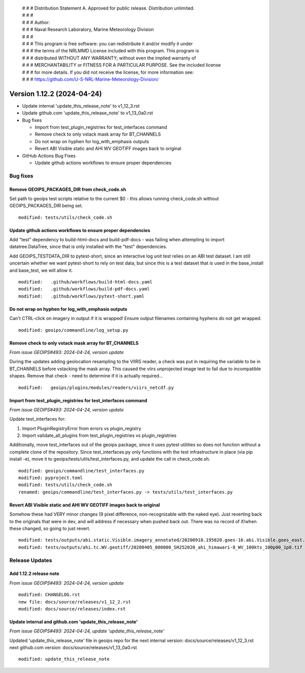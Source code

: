  | # # # Distribution Statement A. Approved for public release. Distribution unlimited.
 | # # #
 | # # # Author:
 | # # # Naval Research Laboratory, Marine Meteorology Division
 | # # #
 | # # # This program is free software: you can redistribute it and/or modify it under
 | # # # the terms of the NRLMMD License included with this program. This program is
 | # # # distributed WITHOUT ANY WARRANTY; without even the implied warranty of
 | # # # MERCHANTABILITY or FITNESS FOR A PARTICULAR PURPOSE. See the included license
 | # # # for more details. If you did not receive the license, for more information see:
 | # # # https://github.com/U-S-NRL-Marine-Meteorology-Division/

Version 1.12.2 (2024-04-24)
**************************************

* Update internal 'update_this_release_note' to v1_12_3.rst
* Update github.com 'update_this_release_note' to v1_13_0a0.rst
* Bug fixes

  * Import from test_plugin_registries for test_interfaces command
  * Remove check to only vstack mask array for BT_CHANNELS
  * Do not wrap on hyphen for log_with_emphasis outputs
  * Revert ABI Visible static and AHI WV GEOTIFF images back to original
* GitHub Actions Bug Fixes 

  * Update github actions workflows to ensure proper dependencies

Bug fixes
=========

Remove GEOIPS_PACKAGES_DIR from check_code.sh
---------------------------------------------

Set path to geoips test scripts relative to the current $0 - this allows
running check_code.sh without GEOIPS_PACKAGES_DIR being set.

::

  modified: tests/utils/check_code.sh

Update github actions workflows to ensure proper dependencies
-------------------------------------------------------------

Add "test" dependency to build-html-docs and build-pdf-docs - was failing when
attempting to import datatree.DataTree, since that is only installed with the
"test" dependencies.

Add GEOIPS_TESTDATA_DIR to pytest-short, since an interactive log unit test
relies on an ABI test dataset. I am still uncertain whether we want pytest-short
to rely on test data, but since this is a test dataset that is used in the
base_install and base_test, we will allow it.

::

  modified:   .github/workflows/build-html-docs.yaml
  modified:   .github/workflows/build-pdf-docs.yaml
  modified:   .github/workflows/pytest-short.yaml

Do not wrap on hyphen for log_with_emphasis outputs
---------------------------------------------------

Can't CTRL-click on imagery in output if it is wrapped!  Ensure output filenames
containing hyphens do not get wrapped.

::

  modified: geoips/commandline/log_setup.py

Remove check to only vstack mask array for BT_CHANNELS
------------------------------------------------------

*From issue GEOIPS#493: 2024-04-24, version update*

During the updates adding geolocation resampling to the VIIRS reader, a check
was put in requiring the variable to be in BT_CHANNELS before vstacking the
mask array.  This caused the viirs unprojected image test to fail due to incompatible
shapes. Remove that check - need to determine if it is actually required...

::

        modified:   geoips/plugins/modules/readers/viirs_netcdf.py

Import from test_plugin_registries for test_interfaces command
--------------------------------------------------------------

*From issue GEOIPS#493: 2024-04-24, version update*

Update test_interfaces for:

1. Import PluginRegistryError from errors vs plugin_registry
2. Import validate_all_plugins from test_plugin_registries  vs plugin_registries

Additionally, move test_interfaces out of the geoips package, since
it uses pytest utilities so does not function without a complete
clone of the repository.  Since test_interfaces.py only functions
with the test infrastructure in place (via pip install -e),
move it to geoips/tests/utils/test_interfaces.py, and update the call
in check_code.sh.

::

  modified: geoips/commandline/test_interfaces.py
  modified: pyproject.toml
  modified: tests/utils/check_code.sh
  renamed: geoips/commandline/test_interfaces.py -> tests/utils/test_interfaces.py

Revert ABI Visible static and AHI WV GEOTIFF images back to original
--------------------------------------------------------------------

Somehow these had VERY minor changes (9 pixel difference, non-recognizable with
the naked eye).  Just reverting back to the originals that were in dev, and will
address if necessary when pushed back out.  There was no record of if/when these
changed, so going to just revert.

::

  modified: tests/outputs/abi.static.Visible.imagery_annotated/20200918.195020.goes-16.abi.Visible.goes_east.41p12.noaa.10p0.png
  modified: tests/outputs/ahi.tc.WV.geotiff/20200405_000000_SH252020_ahi_himawari-8_WV_100kts_100p00_1p0.tif

Release Updates
===============

Add 1.12.2 release note
---------------------------

*From issue GEOIPS#493: 2024-04-24, version update*

::

    modified: CHANGELOG.rst
    new file: docs/source/releases/v1_12_2.rst
    modified: docs/source/releases/index.rst

Update internal and github.com 'update_this_release_note'
---------------------------------------------------------

*From issue GEOIPS#493: 2024-04-24, update 'update_this_release_note'*

Updated 'update_this_release_note' file in geoips repo for the
next internal version:
docs/source/releases/v1_12_3.rst
next github.com version:
docs/source/releases/v1_13_0a0.rst

::

    modified: update_this_release_note
